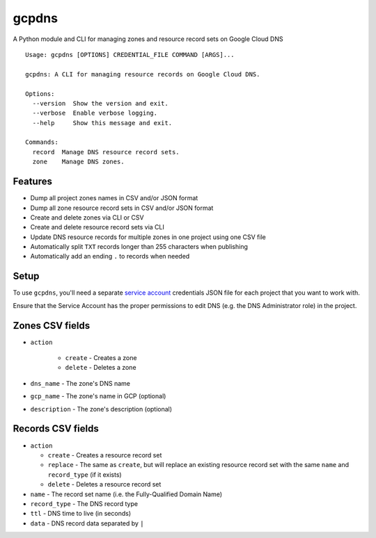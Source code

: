 ======
gcpdns
======

A Python module and CLI for managing zones and resource record sets on Google Cloud DNS

::

    Usage: gcpdns [OPTIONS] CREDENTIAL_FILE COMMAND [ARGS]...

    gcpdns: A CLI for managing resource records on Google Cloud DNS.

    Options:
      --version  Show the version and exit.
      --verbose  Enable verbose logging.
      --help     Show this message and exit.

    Commands:
      record  Manage DNS resource record sets.
      zone    Manage DNS zones.

Features
--------

- Dump all project zones names in CSV and/or JSON format
- Dump all zone resource record sets in CSV and/or JSON format
- Create and delete zones via CLI or CSV
- Create and delete resource record sets via CLI
- Update DNS resource records for multiple zones in one project using one CSV
  file
- Automatically split ``TXT`` records longer than 255 characters when publishing
- Automatically add an ending ``.`` to records when needed

Setup
-----

To use ``gcpdns``, you'll need a separate `service account`_ credentials JSON
file for each project that you want to work with.

Ensure that the Service Account has the proper permissions to edit DNS
(e.g. the DNS Administrator role) in the project.

Zones CSV fields
----------------

- ``action``

    - ``create`` - Creates a zone
    - ``delete`` - Deletes a zone

- ``dns_name``    - The zone's DNS name
- ``gcp_name``    - The zone's name in GCP (optional)
- ``description`` - The zone's description (optional)



Records CSV fields
------------------

- ``action``

  - ``create`` - Creates a resource record set
  - ``replace`` - The same as ``create``, but will replace an existing resource
    record set with the same ``name`` and ``record_type`` (if it exists)
  - ``delete`` - Deletes a resource record set

- ``name`` - The record set name (i.e. the Fully-Qualified Domain Name)
- ``record_type`` - The DNS record type
- ``ttl`` - DNS time to live (in seconds)
- ``data`` - DNS record data separated by ``|``

.. _service account: https://cloud.google.com/iam/docs/creating-managing-service-accounts
